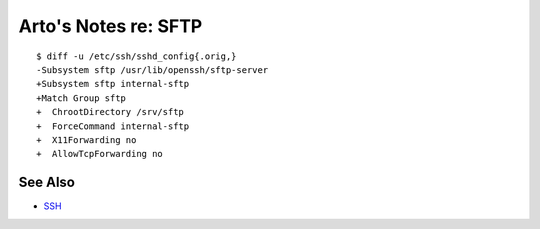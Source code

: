 *********************
Arto's Notes re: SFTP
*********************

::

   $ diff -u /etc/ssh/sshd_config{.orig,}
   -Subsystem sftp /usr/lib/openssh/sftp-server
   +Subsystem sftp internal-sftp
   +Match Group sftp
   +  ChrootDirectory /srv/sftp
   +  ForceCommand internal-sftp
   +  X11Forwarding no
   +  AllowTcpForwarding no

See Also
========

* `SSH <ssh>`__
